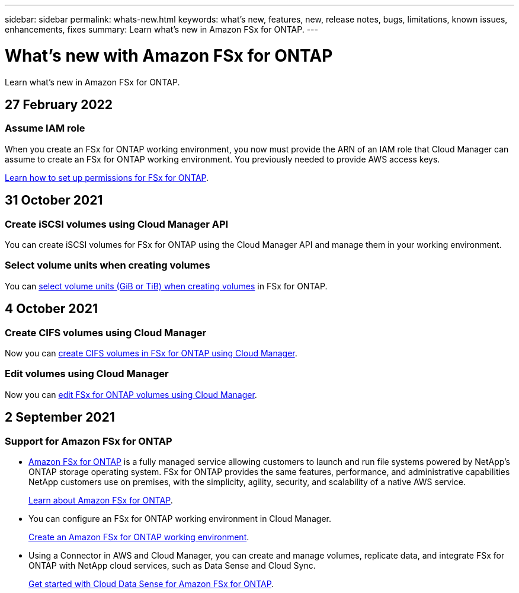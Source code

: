 ---
sidebar: sidebar
permalink: whats-new.html
keywords: what's new, features, new, release notes, bugs, limitations, known issues, enhancements, fixes
summary: Learn what's new in Amazon FSx for ONTAP.
---

= What's new with Amazon FSx for ONTAP
:hardbreaks:
:nofooter:
:icons: font
:linkattrs:
:imagesdir: ./media/

[.lead]
Learn what's new in Amazon FSx for ONTAP.

//tag::whats-new[]
== 27 February 2022

=== Assume IAM role

When you create an FSx for ONTAP working environment, you now must provide the ARN of an IAM role that Cloud Manager can assume to create an FSx for ONTAP working environment. You previously needed to provide AWS access keys.

link:/task/task_setting_up_permissions_fsx.html[Learn how to set up permissions for FSx for ONTAP].

== 31 October 2021

=== Create iSCSI volumes using Cloud Manager API

You can create iSCSI volumes for FSx for ONTAP using the Cloud Manager API and manage them in your working environment.

=== Select volume units when creating volumes

You can link:/task/task_add_fsx_volumes.html#creating-volumes[select volume units (GiB or TiB) when creating volumes] in FSx for ONTAP.

== 4 October 2021

=== Create CIFS volumes using Cloud Manager

Now you can link:/task/task_add_fsx_volumes.html#creating-volumes[create CIFS volumes in FSx for ONTAP using Cloud Manager].

=== Edit volumes using Cloud Manager

Now you can link:/task/task_manage_fsx_volumes.html#editing-volumes[edit FSx for ONTAP volumes using Cloud Manager].

//end::whats-new[]

== 2 September 2021

=== Support for Amazon FSx for ONTAP

* link:https://docs.aws.amazon.com/fsx/latest/ONTAPGuide/what-is-fsx-ontap.html[Amazon FSx for ONTAP] is a fully managed service allowing customers to launch and run file systems powered by NetApp’s ONTAP storage operating system. FSx for ONTAP provides the same features, performance, and administrative capabilities NetApp customers use on premises, with the simplicity, agility, security, and scalability of a native AWS service.
+
link:concept_fsx_aws.html[Learn about Amazon FSx for ONTAP].

* You can configure an FSx for ONTAP working environment in Cloud Manager.
+
link:/task/task_creating_fsx_working_environment.html[Create an Amazon FSx for ONTAP working environment].

* Using a Connector in AWS and Cloud Manager, you can create and manage volumes, replicate data, and integrate FSx for ONTAP with NetApp cloud services, such as Data Sense and Cloud Sync.
+
link:task_scanning_fsx.html#quick-start[Get started with Cloud Data Sense for Amazon FSx for ONTAP].
